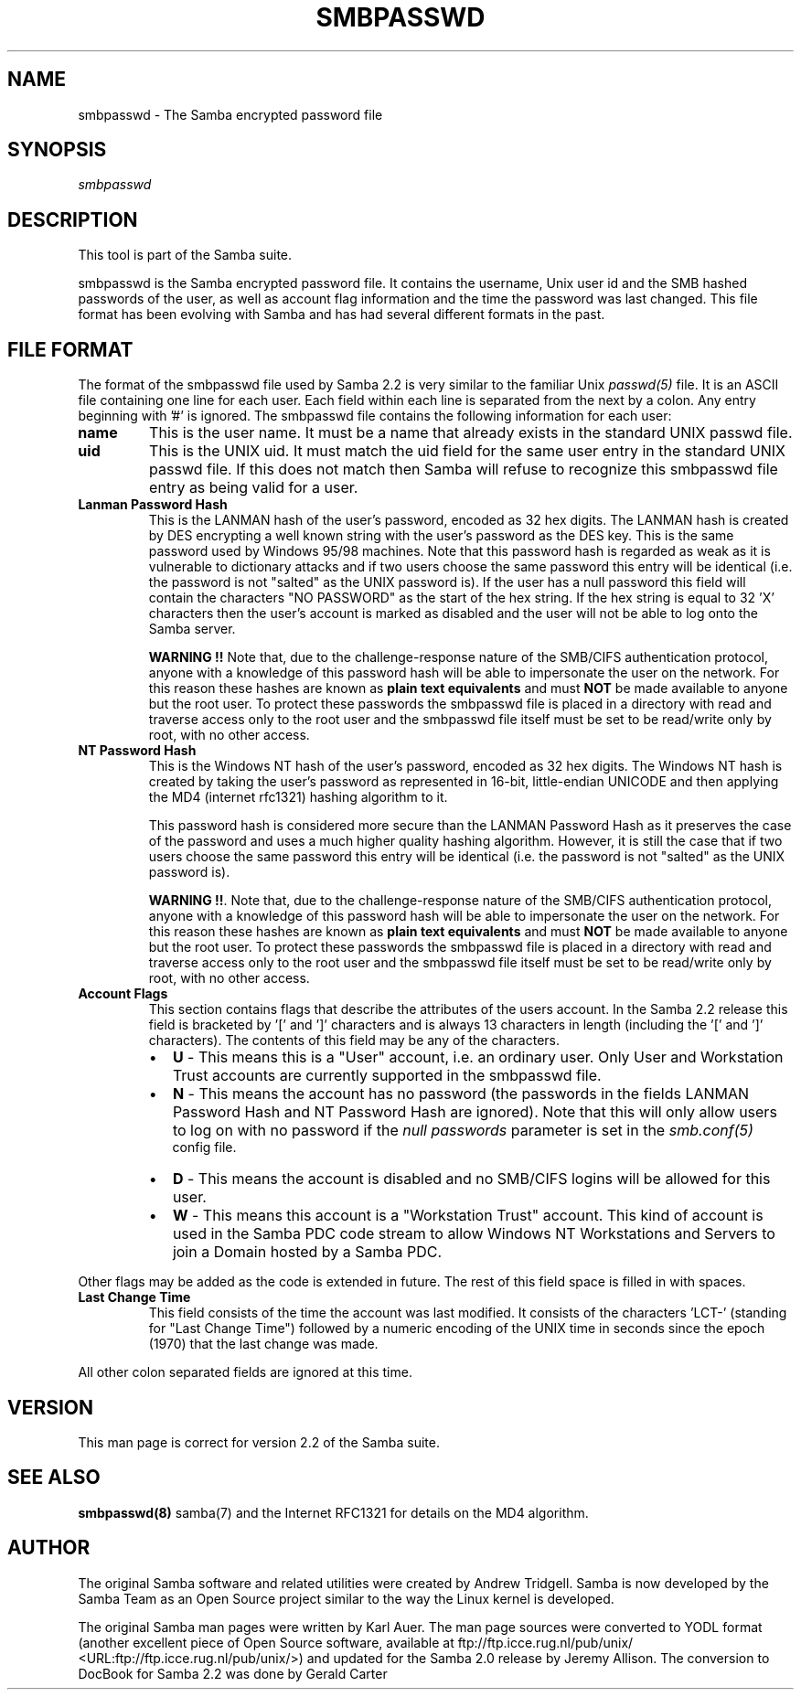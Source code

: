 .\" This manpage has been automatically generated by docbook2man-spec
.\" from a DocBook document.  docbook2man-spec can be found at:
.\" <http://shell.ipoline.com/~elmert/hacks/docbook2X/> 
.\" Please send any bug reports, improvements, comments, patches, 
.\" etc. to Steve Cheng <steve@ggi-project.org>.
.TH "SMBPASSWD" "5" "03 September 2002" "" ""
.SH NAME
smbpasswd \- The Samba encrypted password file
.SH SYNOPSIS
.PP
\fIsmbpasswd\fR
.SH "DESCRIPTION"
.PP
This tool is part of the  Samba suite.
.PP
smbpasswd is the Samba encrypted password file. It contains 
the username, Unix user id and the SMB hashed passwords of the 
user, as well as account flag information and the time the 
password was last changed. This file format has been evolving with 
Samba and has had several different formats in the past. 
.SH "FILE FORMAT"
.PP
The format of the smbpasswd file used by Samba 2.2 
is very similar to the familiar Unix \fIpasswd(5)\fR 
file. It is an ASCII file containing one line for each user. Each field 
within each line is separated from the next by a colon. Any entry 
beginning with '#' is ignored. The smbpasswd file contains the 
following information for each user: 
.TP
\fBname\fR
This is the user name. It must be a name that 
already exists in the standard UNIX passwd file. 
.TP
\fBuid\fR
This is the UNIX uid. It must match the uid
field for the same user entry in the standard UNIX passwd file. 
If this does not match then Samba will refuse to recognize 
this smbpasswd file entry as being valid for a user. 
.TP
\fBLanman Password Hash\fR
This is the LANMAN hash of the user's password, 
encoded as 32 hex digits. The LANMAN hash is created by DES 
encrypting a well known string with the user's password as the 
DES key. This is the same password used by Windows 95/98 machines. 
Note that this password hash is regarded as weak as it is
vulnerable to dictionary attacks and if two users choose the 
same password this entry will be identical (i.e. the password 
is not "salted" as the UNIX password is). If the user has a 
null password this field will contain the characters "NO PASSWORD" 
as the start of the hex string. If the hex string is equal to 
32 'X' characters then the user's account is marked as 
disabled and the user will not be able to 
log onto the Samba server. 

\fBWARNING !!\fR Note that, due to 
the challenge-response nature of the SMB/CIFS authentication
protocol, anyone with a knowledge of this password hash will 
be able to impersonate the user on the network. For this
reason these hashes are known as \fBplain text 
equivalents\fR and must \fBNOT\fR be made 
available to anyone but the root user. To protect these passwords 
the smbpasswd file is placed in a directory with read and 
traverse access only to the root user and the smbpasswd file 
itself must be set to be read/write only by root, with no
other access. 
.TP
\fBNT Password Hash\fR
This is the Windows NT hash of the user's 
password, encoded as 32 hex digits. The Windows NT hash is 
created by taking the user's password as represented in 
16-bit, little-endian UNICODE and then applying the MD4 
(internet rfc1321) hashing algorithm to it. 

This password hash is considered more secure than
the LANMAN Password Hash as it preserves the case of the 
password and uses a much higher quality hashing algorithm. 
However, it is still the case that if two users choose the same 
password this entry will be identical (i.e. the password is 
not "salted" as the UNIX password is). 

\fBWARNING !!\fR. Note that, due to 
the challenge-response nature of the SMB/CIFS authentication
protocol, anyone with a knowledge of this password hash will 
be able to impersonate the user on the network. For this
reason these hashes are known as \fBplain text 
equivalents\fR and must \fBNOT\fR be made 
available to anyone but the root user. To protect these passwords 
the smbpasswd file is placed in a directory with read and 
traverse access only to the root user and the smbpasswd file 
itself must be set to be read/write only by root, with no
other access. 
.TP
\fBAccount Flags\fR
This section contains flags that describe 
the attributes of the users account. In the Samba 2.2 release 
this field is bracketed by '[' and ']' characters and is always 
13 characters in length (including the '[' and ']' characters).
The contents of this field may be any of the characters.
.RS
.TP 0.2i
\(bu
\fBU\fR - This means 
this is a "User" account, i.e. an ordinary user. Only User 
and Workstation Trust accounts are currently supported 
in the smbpasswd file. 
.TP 0.2i
\(bu
\fBN\fR - This means the
account has no password (the passwords in the fields LANMAN 
Password Hash and NT Password Hash are ignored). Note that this 
will only allow users to log on with no password if the \fI null passwords\fR parameter is set in the \fIsmb.conf(5)
\fR config file. 
.TP 0.2i
\(bu
\fBD\fR - This means the account 
is disabled and no SMB/CIFS logins will be allowed for 
this user. 
.TP 0.2i
\(bu
\fBW\fR - This means this account 
is a "Workstation Trust" account. This kind of account is used 
in the Samba PDC code stream to allow Windows NT Workstations 
and Servers to join a Domain hosted by a Samba PDC. 
.RE
.PP
Other flags may be added as the code is extended in future.
The rest of this field space is filled in with spaces. 
.PP
.TP
\fBLast Change Time\fR
This field consists of the time the account was 
last modified. It consists of the characters 'LCT-' (standing for 
"Last Change Time") followed by a numeric encoding of the UNIX time 
in seconds since the epoch (1970) that the last change was made. 
.PP
All other colon separated fields are ignored at this time.
.PP
.SH "VERSION"
.PP
This man page is correct for version 2.2 of 
the Samba suite.
.SH "SEE ALSO"
.PP
\fBsmbpasswd(8)\fR 
samba(7) and
the Internet RFC1321 for details on the MD4 algorithm.
.SH "AUTHOR"
.PP
The original Samba software and related utilities 
were created by Andrew Tridgell. Samba is now developed
by the Samba Team as an Open Source project similar 
to the way the Linux kernel is developed.
.PP
The original Samba man pages were written by Karl Auer. 
The man page sources were converted to YODL format (another 
excellent piece of Open Source software, available at
ftp://ftp.icce.rug.nl/pub/unix/ <URL:ftp://ftp.icce.rug.nl/pub/unix/>) and updated for the Samba 2.0 
release by Jeremy Allison. The conversion to DocBook for 
Samba 2.2 was done by Gerald Carter
